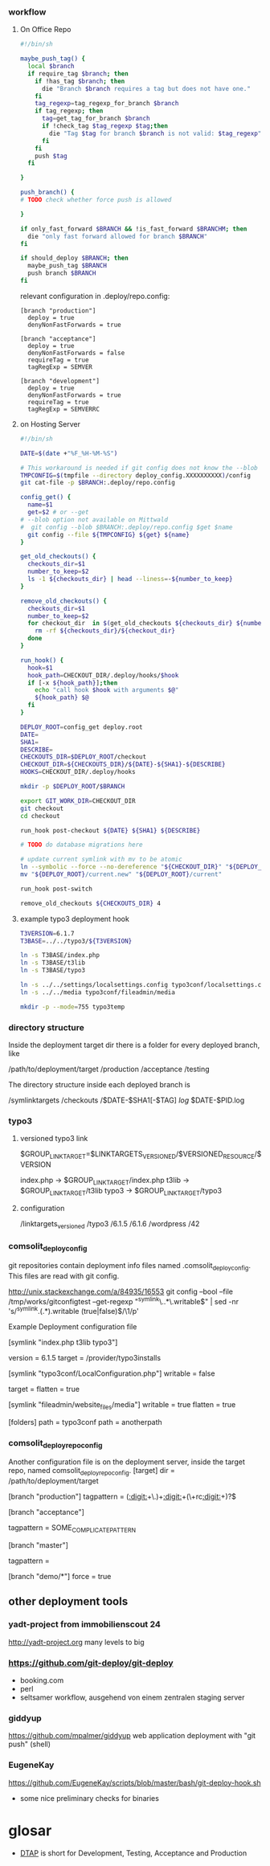 *** workflow

**** On Office Repo

#+BEGIN_SRC sh
  #!/bin/sh
  
  maybe_push_tag() {
    local $branch
    if require_tag $branch; then
      if !has_tag $branch; then
        die "Branch $branch requires a tag but does not have one."
      fi
      tag_regexp=tag_regexp_for_branch $branch
      if tag_regexp; then
        tag=get_tag_for_branch $branch
        if !check_tag $tag_regexp $tag;then
          die "Tag $tag for branch $branch is not valid: $tag_regexp"
        fi
      fi
      push $tag
    fi
  
  }
  
  push_branch() {
  # TODO check whether force push is allowed
  
  }
  
  if only_fast_forward $BRANCH && !is_fast_forward $BRANCHM; then
    die "only fast forward allowed for branch $BRANCH"
  fi
  
  if should_deploy $BRANCH; then
    maybe_push_tag $BRANCH
    push branch $BRANCH
  fi
#+END_SRC

relevant configuration in .deploy/repo.config:

#+BEGIN_EXAMPLE
  [branch "production"]
    deploy = true
    denyNonFastForwards = true

  [branch "acceptance"]
    deploy = true
    denyNonFastForwards = false
    requireTag = true
    tagRegExp = SEMVER

  [branch "development"]
    deploy = true
    denyNonFastForwards = true
    requireTag = true
    tagRegExp = SEMVERRC
#+END_EXAMPLE

**** on Hosting Server

#+BEGIN_SRC sh
  #!/bin/sh
  
  DATE=$(date +"%F_%H-%M-%S")
  
  # This workaround is needed if git config does not know the --blob option
  TMPCONFIG=$(tmpfile --directory deploy_config.XXXXXXXXXX)/config
  git cat-file -p $BRANCH:.deploy/repo.config
  
  config_get() {
    name=$1
    get=$2 # or --get
  # --blob option not available on Mittwald
  #  git config --blob $BRANCH:.deploy/repo.config $get $name
    git config --file ${TMPCONFIG} ${get} ${name}
  }
  
  get_old_checkouts() {
    checkouts_dir=$1
    number_to_keep=$2
    ls -1 ${checkouts_dir} | head --liness=-${number_to_keep}
  }
  
  remove_old_checkouts() {
    checkouts_dir=$1
    number_to_keep=$2
    for checkout_dir  in $(get_old_checkouts ${checkouts_dir} ${number_to_keep}); do
      rm -rf ${checkouts_dir}/${checkout_dir}
    done
  }
  
  run_hook() {
    hook=$1
    hook_path=CHECKOUT_DIR/.deploy/hooks/$hook
    if [-x ${hook_path}];then
      echo "call hook $hook with arguments $@"
      ${hook_path} $@
    fi
  }
  
  DEPLOY_ROOT=config_get deploy.root
  DATE=
  SHA1=
  DESCRIBE=
  CHECKOUTS_DIR=$DEPLOY_ROOT/checkout
  CHECKOUT_DIR=${CHECKOUTS_DIR}/${DATE}-${SHA1}-${DESCRIBE}
  HOOKS=CHECKOUT_DIR/.deploy/hooks
  
  mkdir -p $DEPLOY_ROOT/$BRANCH
  
  export GIT_WORK_DIR=CHECKOUT_DIR
  git checkout
  cd checkout
  
  run_hook post-checkout ${DATE} ${SHA1} ${DESCRIBE}
  
  # TODO do database migrations here
  
  # update current symlink with mv to be atomic
  ln --symbolic --force --no-dereference "${CHECKOUT_DIR}" "${DEPLOY_ROOT}/current.new"
  mv "${DEPLOY_ROOT}/current.new" "${DEPLOY_ROOT}/current"
  
  run_hook post-switch
  
  remove_old_checkouts ${CHECKOUTS_DIR} 4
#+END_SRC

**** example typo3 deployment hook

#+BEGIN_SRC sh
T3VERSION=6.1.7
T3BASE=../../typo3/${T3VERSION}

ln -s T3BASE/index.php
ln -s T3BASE/t3lib
ln -s T3BASE/typo3

ln -s ../../settings/localsettings.config typo3conf/localsettings.config
ln -s ../../media typo3conf/fileadmin/media

mkdir -p --mode=755 typo3temp
#+END_SRC


*** directory structure

Inside the deployment target dir there is a folder for every deployed branch,
like

/path/to/deployment/target
  /production
  /acceptance
  /testing

The directory structure inside each deployed branch is

  /symlinktargets
  /checkouts
    /$DATE-$SHA1[-$TAG]
  /log/
    $DATE-$PID.log



*** typo3

**** versioned typo3 link
$GROUP_LINK_TARGET=$LINKTARGETS_VERSIONED/$VERSIONED_RESOURCE/$VERSION

index.php -> $GROUP_LINK_TARGET/index.php
t3lib     -> $GROUP_LINK_TARGET/t3lib
typo3     -> $GROUP_LINK_TARGET/typo3

**** configuration


/linktargets_versioned
  /typo3
    /6.1.5
    /6.1.6
  /wordpress
    /42




*** comsolit_deploy_config
git repositories contain deployment info files named
.comsolit_deploy_config. This files are read with git config.


http://unix.stackexchange.com/a/84935/16553
git config --bool --file /tmp/works/gitconfigtest --get-regexp "^symlink\..*\.writable$" | sed -nr 's/^symlink.(.*).writable (true|false)$/\1/p'

Example Deployment configuration file

[symlink "index.php t3lib typo3"]
# version implicates writable = false
    version = 6.1.5
    target = /provider/typo3installs


[symlink "typo3conf/LocalConfiguration.php"]
    writable = false
# relative target values are relative to the symlinktargets folder
    target =
    flatten = true

[symlink "fileadmin/website_files/media"]
    writable = true
    flatten = true

[folders]
    path = typo3conf
    path = anotherpath




*** comsolit_deploy_repo_config
Another configuration file is on the deployment server, inside the target
repo, named comsolit_deploy_repo_config.
[target]
    dir = /path/to/deployment/target

[branch "production"]
    tagpattern = ([[:digit:]]+\.)+[[:digit:]]+(\+rc[[:digit:]]+)?$

[branch "acceptance"]
# tagpattern requires +rcN suffix
    tagpattern = SOME_COMPLICATE_PATTERN

[branch "master"]
# no tag required
    tagpattern = 

[branch "demo/*"]
    force = true

** other deployment tools

*** yadt-project from immobilienscout 24
http://yadt-project.org
many levels to big
*** https://github.com/git-deploy/git-deploy
- booking.com
- perl
- seltsamer workflow, ausgehend von einem zentralen staging server
*** giddyup
https://github.com/mpalmer/giddyup web application deployment with "git push"
(shell)


*** EugeneKay
https://github.com/EugeneKay/scripts/blob/master/bash/git-deploy-hook.sh
- some nice preliminary checks for binaries

* glosar
-  [[http://en.wikipedia.org/wiki/Development,_testing,_acceptance_and_production][DTAP]] is short for Development, Testing, Acceptance and Production

